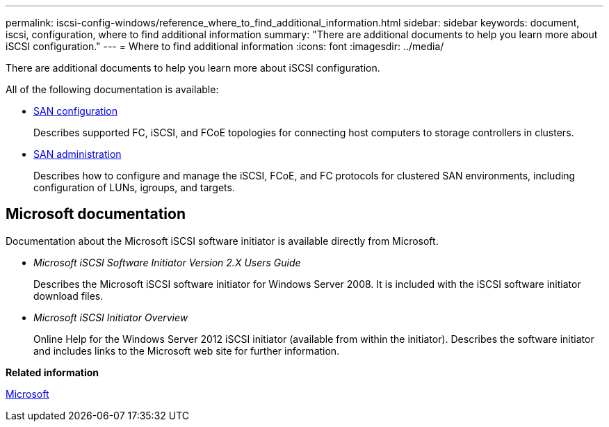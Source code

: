 ---
permalink: iscsi-config-windows/reference_where_to_find_additional_information.html
sidebar: sidebar
keywords: document, iscsi, configuration, where to find additional information
summary: "There are additional documents to help you learn more about iSCSI configuration."
---
= Where to find additional information
:icons: font
:imagesdir: ../media/

[.lead]
There are additional documents to help you learn more about iSCSI configuration.

All of the following documentation is available:

* https://docs.netapp.com/us-en/ontap/san-config/index.html[SAN configuration^]
+
Describes supported FC, iSCSI, and FCoE topologies for connecting host computers to storage controllers in clusters.

* https://docs.netapp.com/us-en/ontap/san-admin/index.html[SAN administration^]
+
Describes how to configure and manage the iSCSI, FCoE, and FC protocols for clustered SAN environments, including configuration of LUNs, igroups, and targets.

== Microsoft documentation

Documentation about the Microsoft iSCSI software initiator is available directly from Microsoft.

* _Microsoft iSCSI Software Initiator Version 2.X Users Guide_
+
Describes the Microsoft iSCSI software initiator for Windows Server 2008. It is included with the iSCSI software initiator download files.

* _Microsoft iSCSI Initiator Overview_
+
Online Help for the Windows Server 2012 iSCSI initiator (available from within the initiator). Describes the software initiator and includes links to the Microsoft web site for further information.

*Related information*

http://www.microsoft.com[Microsoft^]
